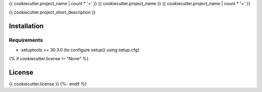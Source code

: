 {{ cookiecutter.project_name | count * '=' }}
{{ cookiecutter.project_name }}
{{ cookiecutter.project_name | count * '=' }}

{{ cookiecutter.project_short_description }}

Installation
------------

Requirements
~~~~~~~~~~~~

* setuptools >= 30.3.0 (to configure setup() using setup.cfg)
{% if cookiecutter.license != "None" %}

License
-------

{{ cookiecutter.license }}
{%- endif %}
